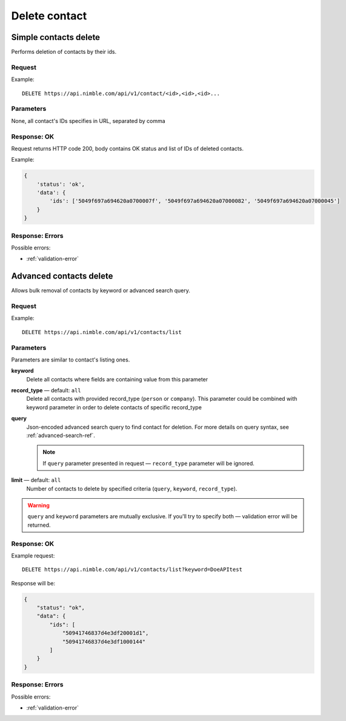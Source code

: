==============
Delete contact
==============

Simple contacts delete
----------------------

Performs deletion of contacts by their ids.

Request
~~~~~~~

Example::
    
    DELETE https://api.nimble.com/api/v1/contact/<id>,<id>,<id>...
    
Parameters
~~~~~~~~~~

None, all contact's IDs specifies in URL, separated by comma

Response: OK
~~~~~~~~~~~~

Request returns HTTP code 200, body contains OK status and list of IDs of deleted contacts.

Example:

.. code-block:: javascript

    {
        'status': 'ok',
        'data': {
            'ids': ['5049f697a694620a0700007f', '5049f697a694620a07000082', '5049f697a694620a07000045']
        }
    }

Response: Errors
~~~~~~~~~~~~~~~~

Possible errors:

* :ref:`validation-error`


Advanced contacts delete
------------------------

Allows bulk removal of contacts by keyword or advanced search query.

Request
~~~~~~~

Example:: 

    DELETE https://api.nimble.com/api/v1/contacts/list

Parameters
~~~~~~~~~~

Parameters are similar to contact's listing ones.

**keyword** 
    Delete all contacts where fields are containing value from this parameter
    
**record_type** — default: ``all``
    Delete all contacts with provided record_type (``person`` or ``company``).
    This parameter could be combined with keyword parameter in order to delete contacts of specific record_type
    
**query**
    Json-encoded advanced search query to find contact for deletion. 
    For more details on query syntax, see :ref:`advanced-search-ref`.
    
    .. note::
        If ``query`` parameter presented in request — ``record_type`` parameter will be ignored.
    
**limit** — default: ``all``
    Number of contacts to delete by specified criteria (``query``, ``keyword``, ``record_type``).

.. warning::
    ``query`` and ``keyword`` parameters are mutually exclusive. If you'll try to specify both — validation error will be returned. 
    
Response: OK
~~~~~~~~~~~~

Example request:: 
    
    DELETE https://api.nimble.com/api/v1/contacts/list?keyword=DoeAPItest

Response will be:

.. code-block:: javascript

    {
        "status": "ok", 
        "data": {
            "ids": [
                "50941746837d4e3df20001d1", 
                "50941746837d4e3df1000144"
            ]
        }
    }

Response: Errors
~~~~~~~~~~~~~~~~

Possible errors:

* :ref:`validation-error`
